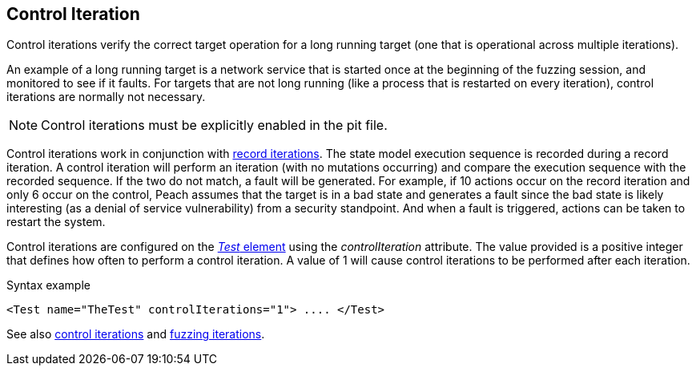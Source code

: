[[Iteration_control]]

// 03/28/2014 - Lynn: Major edits

== Control Iteration

Control iterations verify the correct target operation for a long running target (one that is operational across multiple iterations). 

An example of a long running target is a network service that is started once at the beginning of the fuzzing session, and monitored to see if it faults. For targets that are not long running (like a process that is restarted on every iteration), control iterations are normally not necessary. 

NOTE: Control iterations must be explicitly enabled in the pit file.

Control iterations work in conjunction with xref:Iteration_record[record iterations]. The state model execution sequence is recorded during a record iteration. A control iteration will perform an iteration (with no mutations occurring) and compare the execution sequence with the recorded sequence. If the two do not match, a fault will be generated. For example, if 10 actions occur on the record iteration and only 6 occur on the control, Peach assumes that the target is in a bad state and generates a fault since the bad state is likely interesting (as a denial of service vulnerability) from a security standpoint. And when a fault is triggered, actions can be taken to restart the system.

// TODO insert visual images from slide deck

Control iterations are configured on the xref:Test[_Test_ element] using the _controlIteration_ attribute. The value provided is a positive integer that defines how often to perform a control iteration. A value of 1 will cause control iterations to be performed after each iteration.

.Syntax example
[source,xml]
----
<Test name="TheTest" controlIterations="1"> .... </Test>
----

See also xref:Iteration_control[control iterations] and xref:Iteration_fuzzing[fuzzing iterations].
